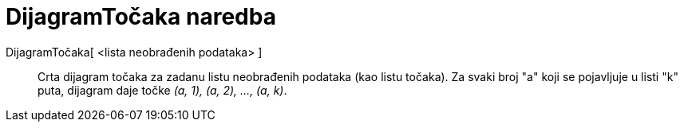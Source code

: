 = DijagramTočaka naredba
:page-en: commands/DotPlot
ifdef::env-github[:imagesdir: /hr/modules/ROOT/assets/images]

DijagramTočaka[ <lista neobrađenih podataka> ]::
  Crta dijagram točaka za zadanu listu neobrađenih podataka (kao listu točaka). Za svaki broj "a" koji se pojavljuje u
  listi "k" puta, dijagram daje točke _(a, 1), (a, 2), ..., (a, k)_.
